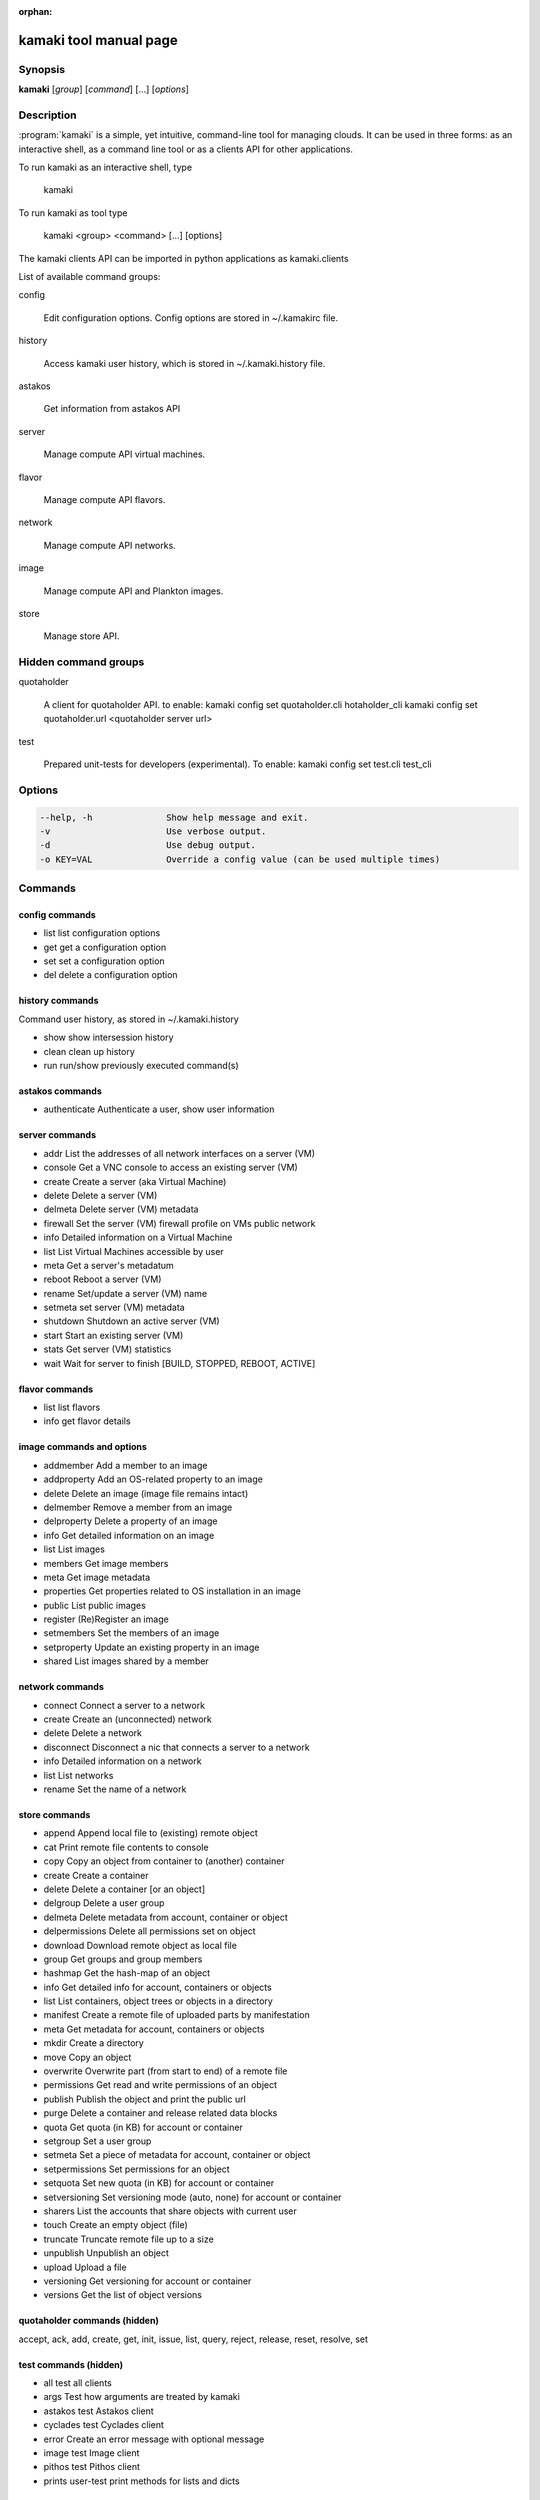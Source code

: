 :orphan:

kamaki tool manual page
=======================

Synopsis
--------

**kamaki** [*group*] [*command*] [...] [*options*]


Description
-----------

:program:`kamaki` is a simple, yet intuitive, command-line tool for managing 
clouds. It can be used in three forms: as an interactive shell, as a command line tool or as a clients API for other applications.

To run kamaki as an interactive shell, type

    kamaki

To run kamaki as tool type

    kamaki <group> <command> [...] [options]

The kamaki clients API can be imported in python applications as kamaki.clients


List of available command groups:

config

    Edit configuration options. Config options are stored in ~/.kamakirc file.

history

    Access kamaki user history, which is stored in ~/.kamaki.history file.

astakos

    Get information from astakos API

server

    Manage compute API virtual machines.

flavor

    Manage compute API flavors.

network

    Manage compute API networks.

image 

    Manage compute API and Plankton images.

store

    Manage store API.


Hidden command groups
---------------------

quotaholder

    A client for quotaholder API. to enable:
    kamaki config set quotaholder.cli hotaholder_cli
    kamaki config set quotaholder.url <quotaholder server url>

test

    Prepared unit-tests for developers (experimental). To enable:
    kamaki config set test.cli test_cli


Options
-------

.. code-block:: console

    --help, -h              Show help message and exit.
    -v                      Use verbose output.
    -d                      Use debug output.
    -o KEY=VAL              Override a config value (can be used multiple times)


Commands
--------

config commands
***************

* list       list configuration options
* get        get a configuration option
* set        set a configuration option
* del        delete a configuration option


history commands
****************

Command user history, as stored in ~/.kamaki.history

* show      show intersession history
* clean     clean up history
* run       run/show previously executed command(s)


astakos commands
****************

* authenticate      Authenticate a user, show user information


server commands
***************

* addr      List the addresses of all network interfaces on a server (VM)
* console   Get a VNC console to access an existing server (VM)
* create    Create a server (aka Virtual Machine)
* delete    Delete a server (VM)
* delmeta   Delete server (VM) metadata
* firewall  Set the server (VM) firewall profile on VMs public network
* info      Detailed information on a Virtual Machine
* list      List Virtual Machines accessible by user
* meta      Get a server's metadatum
* reboot    Reboot a server (VM)
* rename    Set/update a server (VM) name
* setmeta   set server (VM) metadata
* shutdown  Shutdown an active server (VM)
* start     Start an existing server (VM)
* stats     Get server (VM) statistics
* wait      Wait for server to finish [BUILD, STOPPED, REBOOT, ACTIVE]


flavor commands
***************

* list       list flavors
* info       get flavor details


image commands and options
**************************

* addmember     Add a member to an image
* addproperty   Add an OS-related property to an image
* delete        Delete an image (image file remains intact)
* delmember     Remove a member from an image
* delproperty   Delete a property of an image
* info          Get detailed information on an image
* list          List images
* members       Get image members
* meta          Get image metadata
* properties    Get properties related to OS installation in an image
* public        List public images
* register      (Re)Register an image
* setmembers    Set the members of an image
* setproperty   Update an existing property in an image
* shared        List images shared by a member


network commands
****************

* connect       Connect a server to a network
* create        Create an (unconnected) network
* delete        Delete a network
* disconnect    Disconnect a nic that connects a server to a network
* info          Detailed information on a network
* list          List networks
* rename        Set the name of a network


store commands
**************

* append            Append local file to (existing) remote object
* cat               Print remote file contents to console
* copy              Copy an object from container to (another) container
* create            Create a container
* delete            Delete a container [or an object]
* delgroup          Delete a user group
* delmeta           Delete metadata from account, container or object
* delpermissions    Delete all permissions set on object
* download          Download remote object as local file
* group             Get groups and group members
* hashmap           Get the hash-map of an object
* info              Get detailed info for account, containers or objects
* list              List containers, object trees or objects in a directory
* manifest          Create a remote file of uploaded parts by manifestation
* meta              Get metadata for account, containers or objects
* mkdir             Create a directory
* move              Copy an object
* overwrite         Overwrite part (from start to end) of a remote file
* permissions       Get read and write permissions of an object
* publish           Publish the object and print the public url
* purge             Delete a container and release related data blocks
* quota             Get quota (in KB) for account or container
* setgroup          Set a user group
* setmeta           Set a piece of metadata for account, container or object
* setpermissions    Set permissions for an object
* setquota          Set new quota (in KB) for account or container
* setversioning     Set versioning mode (auto, none) for account or container
* sharers           List the accounts that share objects with current user
* touch             Create an empty object (file)
* truncate          Truncate remote file up to a size
* unpublish         Unpublish an object
* upload            Upload a file
* versioning        Get  versioning for account or container
* versions          Get the list of object versions


quotaholder commands (hidden)
*****************************

accept, ack, add, create, get, init, issue, list, query, reject, release, reset, resolve, set


test commands (hidden)
**********************

* all         test all clients
* args        Test how arguments are treated by kamaki
* astakos     test Astakos client
* cyclades    test Cyclades client
* error       Create an error message with optional message
* image       test Image client
* pithos      test Pithos client
* prints      user-test print methods for lists and dicts


Author
------

GRNET development team <synnefo-devel@googlegroups.com>.

